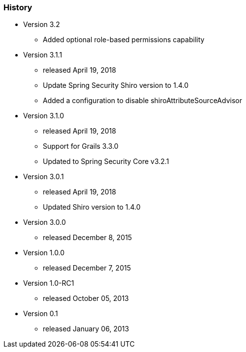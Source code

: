 === History

* Version 3.2
** Added optional role-based permissions capability

* Version 3.1.1
** released April 19, 2018
** Update Spring Security Shiro version to 1.4.0
** Added a configuration to disable shiroAttributeSourceAdvisor

* Version 3.1.0
** released April 19, 2018
** Support for Grails 3.3.0
** Updated to Spring Security Core v3.2.1

* Version 3.0.1
** released April 19, 2018
** Updated Shiro version to 1.4.0

* Version 3.0.0
** released December 8, 2015

* Version 1.0.0
** released December 7, 2015

* Version 1.0-RC1
** released October 05, 2013

* Version 0.1
** released January 06, 2013
